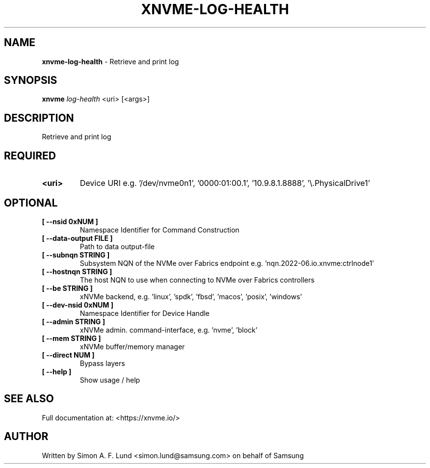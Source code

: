 .\" Text automatically generated by txt2man
.TH XNVME-LOG-HEALTH 1 "09 September 2024" "xNVMe" "xNVMe"
.SH NAME
\fBxnvme-log-health \fP- Retrieve and print log
.SH SYNOPSIS
.nf
.fam C
\fBxnvme\fP \fIlog-health\fP <uri> [<args>]
.fam T
.fi
.fam T
.fi
.SH DESCRIPTION
Retrieve and print log
.SH REQUIRED
.TP
.B
<uri>
Device URI e.g. '/dev/nvme0n1', '0000:01:00.1', '10.9.8.1.8888', '\\.\PhysicalDrive1'
.RE
.PP

.SH OPTIONAL
.TP
.B
[ \fB--nsid\fP 0xNUM ]
Namespace Identifier for Command Construction
.TP
.B
[ \fB--data-output\fP FILE ]
Path to data output-file
.TP
.B
[ \fB--subnqn\fP STRING ]
Subsystem NQN of the NVMe over Fabrics endpoint e.g. 'nqn.2022-06.io.xnvme:ctrlnode1'
.TP
.B
[ \fB--hostnqn\fP STRING ]
The host NQN to use when connecting to NVMe over Fabrics controllers
.TP
.B
[ \fB--be\fP STRING ]
xNVMe backend, e.g. 'linux', 'spdk', 'fbsd', 'macos', 'posix', 'windows'
.TP
.B
[ \fB--dev-nsid\fP 0xNUM ]
Namespace Identifier for Device Handle
.TP
.B
[ \fB--admin\fP STRING ]
xNVMe admin. command-interface, e.g. 'nvme', 'block'
.TP
.B
[ \fB--mem\fP STRING ]
xNVMe buffer/memory manager
.TP
.B
[ \fB--direct\fP NUM ]
Bypass layers
.TP
.B
[ \fB--help\fP ]
Show usage / help
.RE
.PP


.SH SEE ALSO
Full documentation at: <https://xnvme.io/>
.SH AUTHOR
Written by Simon A. F. Lund <simon.lund@samsung.com> on behalf of Samsung
